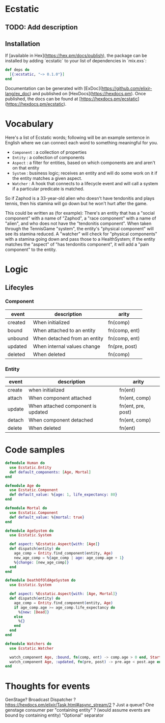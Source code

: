 * Ecstatic

** TODO: Add description

** Installation

If [available in Hex](https://hex.pm/docs/publish), the package can be installed
by adding `ecstatic` to your list of dependencies in `mix.exs`:


#+BEGIN_SRC elixir
def deps do
  [{:ecstatic, "~> 0.1.0"}]
end
#+END_SRC

Documentation can be generated with [ExDoc](https://github.com/elixir-lang/ex_doc)
and published on [HexDocs](https://hexdocs.pm). Once published, the docs can
be found at [https://hexdocs.pm/ecstatic](https://hexdocs.pm/ecstatic).

* Vocabulary
Here's a list of Ecstatic words; following will be an example sentence in English where we can connect each word to something meaningful for you.
- =Component= : a collection of properties
- =Entity= : a collection of components
- =Aspect= : a filter for entities, based on which components are and aren't on that entity
- =System= : business logic; receives an entity and will do some work on it if the entity matches a given aspect.
- =Watcher= : A hook that connects to a lifecycle event and will call a system if a particular predicate is matched.

So if Zaphod is a 33-year-old alien who doesn't have tendonitis and plays tennis, then his stamina will go down but he won't hurt after the game.

This could be written as (for example):
There's an entity that has a "social component" with a name of "Zaphod", a "race component" with a name of "alien", and who does not have the "tendonitis component". When taken through the TennisGame "system", the entity's "physical component" will see its stamina reduced. A "watcher" will check for "physical components" with a stamina going down and pass those to a HealthSystem; if the entity matches the "aspect" of "has tendonitis component", it will add a "pain component" to the entity.
* Logic

** Lifecyles

*** Component
| event   | description                  | arity         |
|---------+------------------------------+---------------|
| created | When initialized             | fn(comp)      |
| bound   | When attached to an entity   | fn(comp, ent) |
| unbound | When detached from an entity | fn(comp, ent) |
| updated | When internal values change  | fn(pre, post) |
| deleted | When deleted                 | fn(comp)      |
*** Entity
| event  | description                        | arity              |
|--------+------------------------------------+--------------------|
| create | when initialized                   | fn(ent)            |
| attach | When component attached            | fn(ent, comp)      |
| update | When attached component is updated | fn(ent, pre, post) |
| detach | When component detached            | fn(ent, comp)      |
| delete | When deleted                       | fn(ent)            |

* Code samples

#+BEGIN_SRC elixir
  defmodule Human do
    use Ecstatic.Entity
    def default_components: [Age, Mortal]
  end

  defmodule Age do
    use Ecstatic.Component
    def default_value: %{age: 1, life_expectancy: 80}
  end

  defmodule Mortal do
    use Ecstatic.Component
    def default_value: %{mortal: true}
  end

  defmodule AgeSystem do
    use Ecstatic.System

    def aspect: %Ecstatic.Aspect{with: [Age]}
    def dispatch(entity) do
      age_comp = Entity.find_component(entity, Age)
      new_age_comp = %{age_comp | age: age_comp.age + 1}
      %{change: [new_age_comp]}
    end
  end

  defmodule DeathOfOldAgeSystem do
    use Ecstatic.System

    def aspect: %Ecstatic.Aspect{with: [Age, Mortal]}
    def dispatch(entity) do
      age_comp = Entity.find_component(entity, Age)
      if age_comp.age >= age_comp.life_expectancy do
        %{new: [Dead]}
      else
        %{}
      end
    end
  end

  defmodule Watchers do
    use Ecstatic.Watcher

    watch_component Age, :bound, fn(comp, ent) -> comp.age > 0 end, StartAgeTick
    watch_component Age, :updated, fn(pre, post) -> pre.age < post.age end, DeathOfOldAgeSystem
  end
#+END_SRC

* Thoughts for events
GenStage? Broadcast Dispatcher ?
https://hexdocs.pm/elixir/Task.html#async_stream/2 ?
Just a queue?
One genstage consumer per "containing entity" ? (would assume events are bound by containing entity)
"Optional" separator
